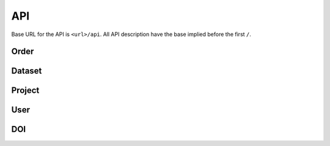 ***
API
***

Base URL for the API is ``<url>/api``. All API description have the base implied before the first ``/``.

Order
=====

.. function:: /order/

    **GET** Get a list of all orders. Can be limited by parameters. Only for users with permission ``DATA_MANAGEMENT``.

    **POST** Add a new order.


.. function:: /order/<identifier>

    **GET** Get information about the order with uuid ``identifier``.

    **DELETE** Delete the order with uuid ``identifier``.

    **PATCH** Update the order with uuid ``identifier``.


.. function:: /order/<identifier>/dataset

    **POST** Add a new dataset belonging to order with uuid ``identifier``.


.. function:: /order/user[/<username>]

    **GET** Get a list of orders created or received by current user or ``<username>`` (if provided).
    

.. function:: /order/<identifier>/log

    **GET** Get a list of changes done to the order with uuid ``identifier``.


Dataset
=======

.. function:: /dataset/

    **GET** Get a list of all datasets. Can be limited by parameters.


.. function:: /dataset/claim

    **POST** Claim datasets (``email``->``UUID``) belonging to the current user.


.. function:: /dataset/user

    **GET** Get a list of datasets created or received by current user or ``username`` (if provided as parameter).


.. function:: /dataset/<identifier>

    **GET** Get information about the dataset with uuid ``identifier``.

    **DELETE** Delete the dataset with uuid ``identifier``.

    **PATCH** Update the dataset with uuid ``identifier``.


.. function:: /dataset/<identifier>/log

    **GET** Get a list of changes done to the dataset with uuid ``identifier``.


Project
=======

.. function:: /project/

    **GET** Get a list of all projects. Can be limited by parameters.

    **POST** Add a new project.


.. function:: /project/claim

    **POST** Claim projects (``email``->``UUID``) belonging to the current user.


.. function:: /project/user

    **GET** Get a list of projects created or received by current user or ``username`` (if provided as parameter).


.. function:: /project/<identifier>

    **GET** Get information about the project with uuid ``identifier``.

    **DELETE** Delete the project with uuid ``identifier``.

    **PATCH** Update the project with uuid ``identifier``.


.. function:: /project/<identifier>/log

    **GET** Get a list of changes done to the project with uuid ``identifier``.


User
====

.. function:: /user/

    **GET** Get a list of all users.


.. function:: /user/me

    **GET** Get information about the current user.

    **PUT** Update information about the current user.


.. function:: /user/me/log

    **GET** Get a list of changes done to the current user.


.. function:: /user/me/actionLog

    **GET** Get a list of changes done by the current user.


.. function:: /user/<uuid>

    **GET** Get information about user with ``uuid``.

    **PUT** Update information about user with ``uuid``.


.. function:: /user/<uuid>/log

    **GET** Get a list of changes done to the user with ``uuid``.


.. function:: /user/<uuid>/actionLog

    **GET** Get a list of changes done by the user with ``uuid``.


.. function:: /user/logout

    **GET** Log out current user.


.. function:: /user/login

    **GET** Log in via elixir.


.. function:: /user/countries

    **GET** Get a list of countries.


DOI
===

.. function:: /doi/

    **GET** Get a list of all DOIs.

    **POST** Add a new DOI.


.. function:: /doi/<identifier>

    **GET** Get information about the entity with DOI ``identifier``.


.. function:: /doi/request/

    **GET** Get a list of all DOI requests.

    **POST** Add a new DOI request.


.. function:: /doi/request/open

    **GET** Get a list of all open DOI requests.


.. function:: /doi/request/<identifier>

    **GET** Get information about the DOI request with uuid ``identifier``.

    **PATCH** Update information about the DOI request with uuid ``identifier``.
